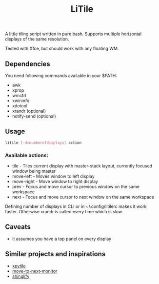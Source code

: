 #+title: LiTile

A little tiling script written in pure bash. Supports multiple horizontal 
displays of the same resolution.

Tested with Xfce, but should work with any floating WM.

** Dependencies
You need following commands available in your $PATH:
- awk
- xprop
- wmctrl
- xwininfo
- xdotool
- xrandr (optional)
- notify-send (optional)

** Usage

#+begin_src sh 
litile [-d=numberofdisplays] action
#+end_src

*** Available actions:
- tile - Tiles current display with master-stack layout, currently focused window being master
- move-left - Moves window to left display
- move-right - Move window to right display
- prev - Focus and move cursor to previous window on the same workspace
- next - Focus and move cursor to next window on the same workspace

Defining number of displays in CLI or in ~/.config/litilerc makes it work faster.
Otherwise xrandr is called every time which is slow.

** Caveats
- it assumes you have a top panel on every display

** Similar projects and inspirations
- [[https://github.com/jaywilkas/xpytile][xpytile]]
- [[https://github.com/jc00ke/move-to-next-monitor][move-to-next-monitor]]
- [[https://gitlab.com/corthbandt/shinglify][shinglify]]
